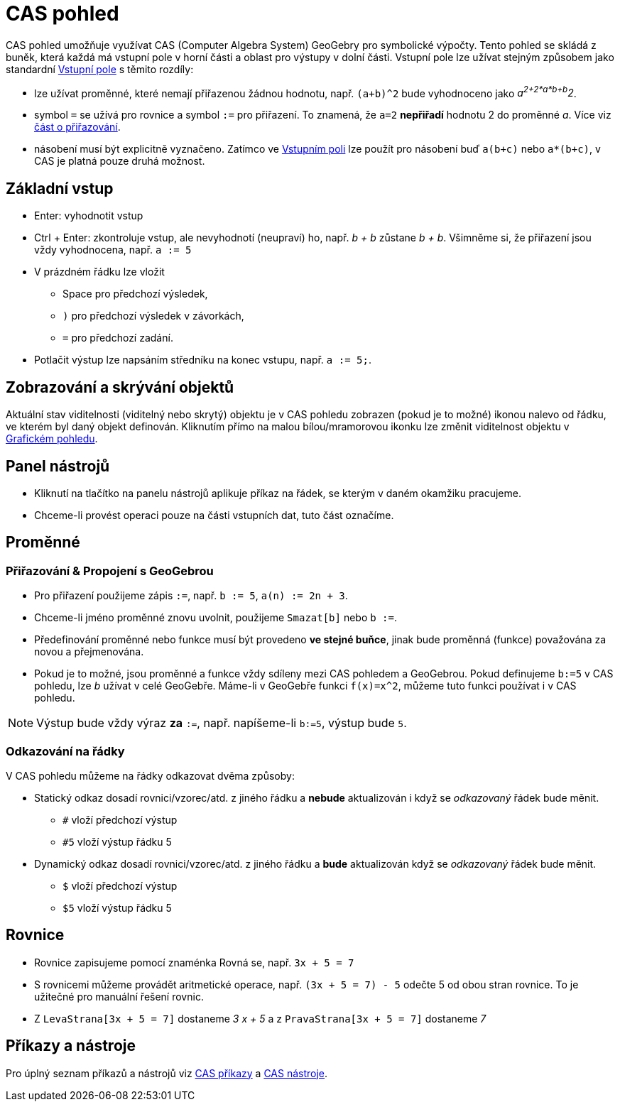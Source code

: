 = CAS pohled
:page-en: CAS_View
ifdef::env-github[:imagesdir: /cs/modules/ROOT/assets/images]

CAS pohled umožňuje využívat CAS (Computer Algebra System) GeoGebry pro symbolické výpočty. Tento pohled se skládá z
buněk, která každá má vstupní pole v horní části a oblast pro výstupy v dolní části. Vstupní pole lze užívat stejným
způsobem jako standardní xref:/Vstupní_pole.adoc[Vstupní pole] s těmito rozdíly:

* lze užívat proměnné, které nemají přiřazenou žádnou hodnotu, např. `++(a+b)^2++` bude vyhodnoceno jako
_a^2+2*a*b+b^2_.
* symbol `++=++` se užívá pro rovnice a symbol `++:=++` pro přiřazení. To znamená, že `++a=2++` *nepřiřadí* hodnotu 2 do
proměnné _a_. Více viz xref:/.adoc[část o přiřazování].
* násobení musí být explicitně vyznačeno. Zatímco ve xref:/Vstupní_pole.adoc[Vstupním poli] lze použít pro násobení buď
`++a(b+c)++` nebo `++a*(b+c)++`, v CAS je platná pouze druhá možnost.

== Základní vstup

* [.kcode]#Enter#: vyhodnotit vstup
* [.kcode]#Ctrl# + [.kcode]#Enter#: zkontroluje vstup, ale nevyhodnotí (neupraví) ho, např. _b + b_ zůstane _b + b_.
Všimněme si, že přiřazení jsou vždy vyhodnocena, např. `++a := 5++`
* V prázdném řádku lze vložit
** [.kcode]#Space# pro předchozí výsledek,
** `++)++` pro předchozí výsledek v závorkách,
** `++=++` pro předchozí zadání.
* Potlačit výstup lze napsáním středníku na konec vstupu, např. `++a := 5;++`.

== Zobrazování a skrývání objektů

Aktuální stav viditelnosti (viditelný nebo skrytý) objektu je v CAS pohledu zobrazen (pokud je to možné) ikonou nalevo
od řádku, ve kterém byl daný objekt definován. Kliknutím přímo na malou bílou/mramorovou ikonku lze změnit viditelnost
objektu v xref:/Grafický_pohled.adoc[Grafickém pohledu].

== Panel nástrojů

* Kliknutí na tlačítko na panelu nástrojů aplikuje příkaz na řádek, se kterým v daném okamžiku pracujeme.
* Chceme-li provést operaci pouze na části vstupních dat, tuto část označíme.

== Proměnné

=== Přiřazování & Propojení s GeoGebrou

* Pro přiřazení použijeme zápis `++:=++`, např. `++b := 5++`, `++a(n) := 2n + 3++`.
* Chceme-li jméno proměnné znovu uvolnit, použijeme `++Smazat[b]++` nebo `++b :=++`.
* Předefinování proměnné nebo funkce musí být provedeno *ve stejné buňce*, jinak bude proměnná (funkce) považována za
novou a přejmenována.
* Pokud je to možné, jsou proměnné a funkce vždy sdíleny mezi CAS pohledem a GeoGebrou. Pokud definujeme `++b:=5++` v
CAS pohledu, lze _b_ užívat v celé GeoGebře. Máme-li v GeoGebře funkci `++f(x)=x^2++`, můžeme tuto funkci používat i v
CAS pohledu.

[NOTE]
====

Výstup bude vždy výraz *za* `++:=++`, např. napíšeme-li `++b:=5++`, výstup bude `++5++`.

====

=== Odkazování na řádky

V CAS pohledu můžeme na řádky odkazovat dvěma způsoby:

* Statický odkaz dosadí rovnici/vzorec/atd. z jiného řádku a *nebude* aktualizován i když se _odkazovaný_ řádek bude
měnit.
** `++#++` vloží předchozí výstup
** `++#5++` vloží výstup řádku 5
* Dynamický odkaz dosadí rovnici/vzorec/atd. z jiného řádku a *bude* aktualizován když se _odkazovaný_ řádek bude měnit.
** `++$++` vloží předchozí výstup
** `++$5++` vloží výstup řádku 5

== Rovnice

* Rovnice zapisujeme pomocí znaménka Rovná se, např. `++3x + 5 = 7++`
* S rovnicemi můžeme provádět aritmetické operace, např. `++(3x + 5 = 7) - 5++` odečte 5 od obou stran rovnice. To je
užitečné pro manuální řešení rovnic.
* Z `++LevaStrana[3x + 5 = 7]++` dostaneme _3 x + 5_ a z `++PravaStrana[3x + 5 = 7]++` dostaneme _7_

== Příkazy a nástroje

Pro úplný seznam příkazů a nástrojů viz xref:/CAS_Specifický_příkaz.adoc[CAS příkazy] a xref:/CAS_nástroje.adoc[CAS
nástroje].
